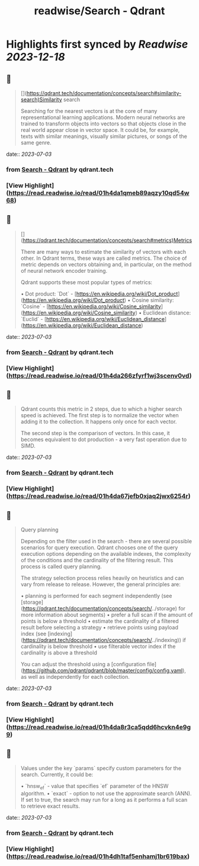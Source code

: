 :PROPERTIES:
:title: readwise/Search - Qdrant
:END:

:PROPERTIES:
:author: [[qdrant.tech]]
:full-title: "Search - Qdrant"
:category: [[articles]]
:url: https://qdrant.tech/documentation/concepts/search/
:image-url: https://qdrant.tech/images/social_preview.png
:END:

* Highlights first synced by [[Readwise]] [[2023-12-18]]
** 📌
#+BEGIN_QUOTE
[](https://qdrant.tech/documentation/concepts/search#similarity-search)Similarity search

Searching for the nearest vectors is at the core of many representational learning applications. Modern neural networks are trained to transform objects into vectors so that objects close in the real world appear close in vector space. It could be, for example, texts with similar meanings, visually similar pictures, or songs of the same genre. 
#+END_QUOTE
    date:: [[2023-07-03]]
*** from _Search - Qdrant_ by qdrant.tech
*** [View Highlight](https://read.readwise.io/read/01h4da1qmeb89aqzy10qd54w68)
** 📌
#+BEGIN_QUOTE
[](https://qdrant.tech/documentation/concepts/search#metrics)Metrics

There are many ways to estimate the similarity of vectors with each other. In Qdrant terms, these ways are called metrics. The choice of metric depends on vectors obtaining and, in particular, on the method of neural network encoder training.

Qdrant supports these most popular types of metrics:

•   Dot product: `Dot` - [https://en.wikipedia.org/wiki/Dot_product](https://en.wikipedia.org/wiki/Dot_product)
•   Cosine similarity: `Cosine` - [https://en.wikipedia.org/wiki/Cosine_similarity](https://en.wikipedia.org/wiki/Cosine_similarity)
•   Euclidean distance: `Euclid` - [https://en.wikipedia.org/wiki/Euclidean_distance](https://en.wikipedia.org/wiki/Euclidean_distance) 
#+END_QUOTE
    date:: [[2023-07-03]]
*** from _Search - Qdrant_ by qdrant.tech
*** [View Highlight](https://read.readwise.io/read/01h4da266zfyrf1wj3scenv0vd)
** 📌
#+BEGIN_QUOTE
Qdrant counts this metric in 2 steps, due to which a higher search speed is achieved. The first step is to normalize the vector when adding it to the collection. It happens only once for each vector.

The second step is the comparison of vectors. In this case, it becomes equivalent to dot production - a very fast operation due to SIMD. 
#+END_QUOTE
    date:: [[2023-07-03]]
*** from _Search - Qdrant_ by qdrant.tech
*** [View Highlight](https://read.readwise.io/read/01h4da67jefb0xjaq2jwx6254r)
** 📌
#+BEGIN_QUOTE
Query planning

Depending on the filter used in the search - there are several possible scenarios for query execution. Qdrant chooses one of the query execution options depending on the available indexes, the complexity of the conditions and the cardinality of the filtering result. This process is called query planning.

The strategy selection process relies heavily on heuristics and can vary from release to release. However, the general principles are:

•   planning is performed for each segment independently (see [storage](https://qdrant.tech/documentation/concepts/search/../storage) for more information about segments)
•   prefer a full scan if the amount of points is below a threshold
•   estimate the cardinality of a filtered result before selecting a strategy
•   retrieve points using payload index (see [indexing](https://qdrant.tech/documentation/concepts/search/../indexing)) if cardinality is below threshold
•   use filterable vector index if the cardinality is above a threshold

You can adjust the threshold using a [configuration file](https://github.com/qdrant/qdrant/blob/master/config/config.yaml), as well as independently for each collection. 
#+END_QUOTE
    date:: [[2023-07-03]]
*** from _Search - Qdrant_ by qdrant.tech
*** [View Highlight](https://read.readwise.io/read/01h4da8r3ca5qdd6hcvkn4e9g9)
** 📌
#+BEGIN_QUOTE
Values under the key `params` specify custom parameters for the search. Currently, it could be:

•   `hnsw_ef` - value that specifies `ef` parameter of the HNSW algorithm.
•   `exact` - option to not use the approximate search (ANN). If set to true, the search may run for a long as it performs a full scan to retrieve exact results. 
#+END_QUOTE
    date:: [[2023-07-03]]
*** from _Search - Qdrant_ by qdrant.tech
*** [View Highlight](https://read.readwise.io/read/01h4dh1taf5enhamj1br619bax)